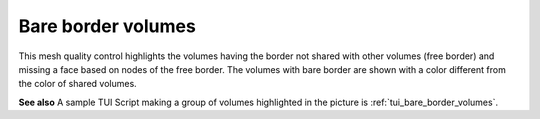 .. _bare_border_volumes_page:

*******************
Bare border volumes
*******************

This mesh quality control highlights the volumes having the border not
shared with other volumes (free border) and missing a face based on
nodes of the free border. The volumes with bare border are shown with a
color different from the color of shared volumes.

.. image:: ../images/bare_border_volumes_smpl.png
	:align: center

**See also** A sample TUI Script making a group of volumes highlighted in the
picture is :ref:`tui_bare_border_volumes`.

